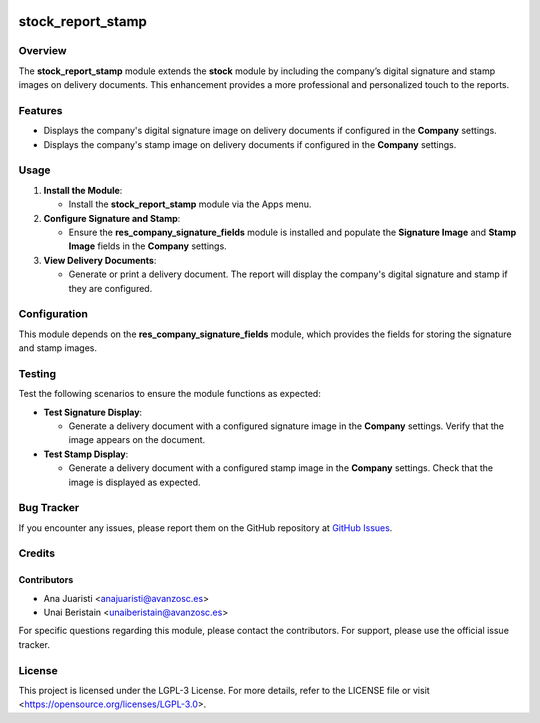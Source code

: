 .. image:: https://img.shields.io/badge/license-LGPL--3-blue.svg
   :target: https://opensource.org/licenses/LGPL-3.0
   :alt: License: LGPL-3

======================
stock_report_stamp
======================

Overview
========

The **stock_report_stamp** module extends the **stock** module by including the company’s digital signature and stamp images on delivery documents. This enhancement provides a more professional and personalized touch to the reports.

Features
========

- Displays the company's digital signature image on delivery documents if configured in the **Company** settings.

- Displays the company's stamp image on delivery documents if configured in the **Company** settings.

Usage
=====

1. **Install the Module**:

   - Install the **stock_report_stamp** module via the Apps menu.

2. **Configure Signature and Stamp**:

   - Ensure the **res_company_signature_fields** module is installed and populate the **Signature Image** and **Stamp Image** fields in the **Company** settings.

3. **View Delivery Documents**:

   - Generate or print a delivery document. The report will display the company's digital signature and stamp if they are configured.

Configuration
=============

This module depends on the **res_company_signature_fields** module, which provides the fields for storing the signature and stamp images.

Testing
=======

Test the following scenarios to ensure the module functions as expected:

- **Test Signature Display**:

  - Generate a delivery document with a configured signature image in the **Company** settings. Verify that the image appears on the document.

- **Test Stamp Display**:

  - Generate a delivery document with a configured stamp image in the **Company** settings. Check that the image is displayed as expected.

Bug Tracker
===========

If you encounter any issues, please report them on the GitHub repository at `GitHub Issues <https://github.com/avanzosc/odoo-addons/issues>`_.

Credits
=======

Contributors
------------

* Ana Juaristi <anajuaristi@avanzosc.es>
* Unai Beristain <unaiberistain@avanzosc.es>

For specific questions regarding this module, please contact the contributors. For support, please use the official issue tracker.

License
=======

This project is licensed under the LGPL-3 License. For more details, refer to the LICENSE file or visit <https://opensource.org/licenses/LGPL-3.0>.

